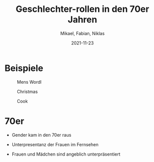 :REVEAL_PROPERTIES:
#+OPTIONS: toc:1
#+OPTIONS: reveal_width:1200 reveal_height:800
#+REVEAL_MARGIN: 0.2
#+REVEAL_MIN_SCALE: 0.5
#+REVEAL_MAX_SCALE: 2.5
#+REVEAL_TRANS: none
#+REVEAL_THEME: moon
#+REVEAL_ROOT: https://cdn.jsdelivr.net/npm/reveal.js
:END:

#+TITLE: Geschlechter-rollen in den 70er Jahren
#+SUBTITLE: Mikael, Fabian, Niklas
#+DATE: 2021-11-23 

* Beispiele
#+REVEAL: split

#+CAPTION: Mens Wordl
#+NAME: fig:SED-03
[[./mens.jpg]]

#+REVEAL: split

#+CAPTION: Christmas
#+NAME: fig:SED-01
[[./chrismas.jpg]]

#+REVEAL: split
#+CAPTION: Cook
#+NAME: fig:SED-02
[[./cook.jpg]]

* 70er

- Gender kam in den 70er raus

- Unterpresentanz der Frauen im Fernsehen

- Frauen und Mädchen sind angeblich unterpräsentiert
